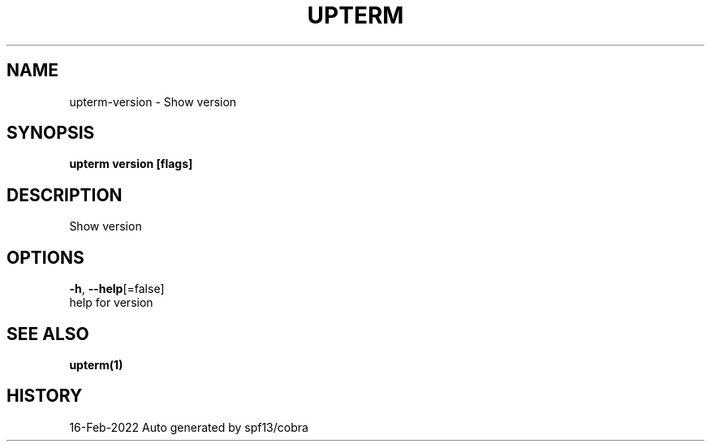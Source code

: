 .TH "UPTERM" "1" "Feb 2022" "Upterm 0.6.8" "Upterm Manual" 
.nh
.ad l


.SH NAME
.PP
upterm\-version \- Show version


.SH SYNOPSIS
.PP
\fBupterm version [flags]\fP


.SH DESCRIPTION
.PP
Show version


.SH OPTIONS
.PP
\fB\-h\fP, \fB\-\-help\fP[=false]
    help for version


.SH SEE ALSO
.PP
\fBupterm(1)\fP


.SH HISTORY
.PP
16\-Feb\-2022 Auto generated by spf13/cobra
